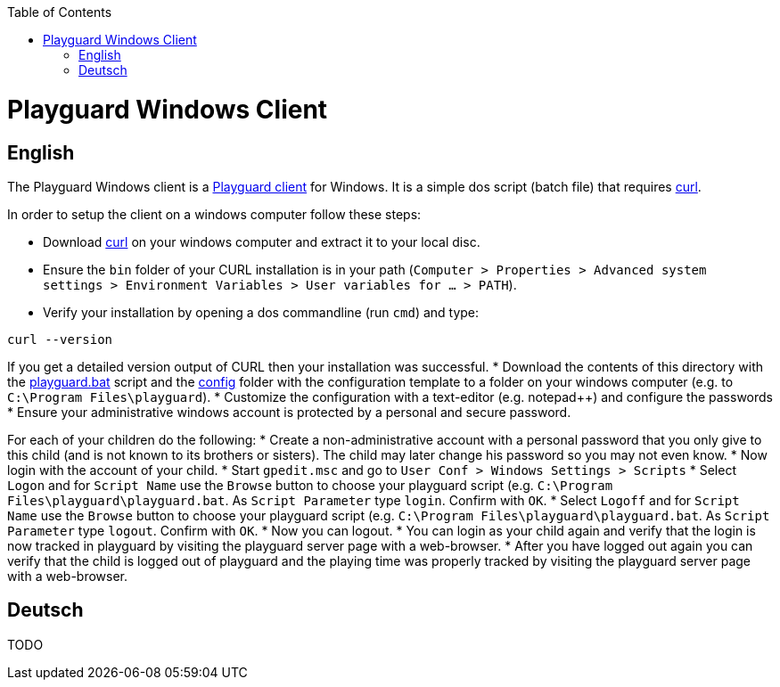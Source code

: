 :toc:
toc::[]

= Playguard Windows Client

== English
The Playguard Windows client is a link:..[Playguard client] for Windows. It is a simple dos script (batch file) that requires http://www.confusedbycode.com/curl/#downloads[curl].

In order to setup the client on a windows computer follow these steps:

* Download http://www.confusedbycode.com/curl/#downloads[curl] on your windows computer and extract it to your local disc.
* Ensure the `bin` folder of your CURL installation is in your path (`Computer > Properties > Advanced system settings > Environment Variables > User variables for ... > PATH`).
* Verify your installation by opening a dos commandline (run `cmd`) and type:
```
curl --version
```
If you get a detailed version output of CURL then your installation was successful.
* Download the contents of this directory with the link:playguard.bat[] script and the link:config[] folder with the configuration template to a folder on your windows computer (e.g. to `C:\Program Files\playguard`).
* Customize the configuration with a text-editor (e.g. notepad++) and configure the passwords
* Ensure your administrative windows account is protected by a personal and secure password.

For each of your children do the following:
* Create a non-administrative account with a personal password that you only give to this child (and is not known to its brothers or sisters). The child may later change his password so you may not even know.
* Now login with the account of your child.
* Start `gpedit.msc` and go to `User Conf > Windows Settings > Scripts`
* Select `Logon` and for `Script Name` use the `Browse` button to choose your playguard script (e.g. `C:\Program Files\playguard\playguard.bat`. As `Script Parameter` type `login`. Confirm with `OK`.
* Select `Logoff` and for `Script Name` use the `Browse` button to choose your playguard script (e.g. `C:\Program Files\playguard\playguard.bat`. As `Script Parameter` type `logout`. Confirm with `OK`.
* Now you can logout.
* You can login as your child again and verify that the login is now tracked in playguard by visiting the playguard server page with a web-browser.
* After you have logged out again you can verify that the child is logged out of playguard and the playing time was properly tracked by visiting the playguard server page with a web-browser.

== Deutsch
TODO